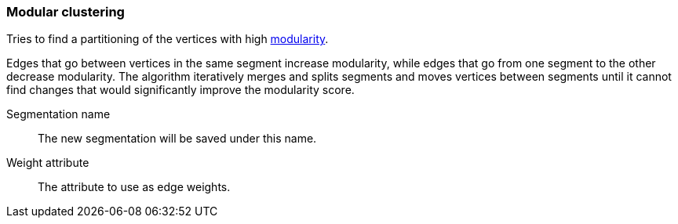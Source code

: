 ### Modular clustering

Tries to find a partitioning of the vertices with high
http://en.wikipedia.org/wiki/Modularity_(networks)[modularity].

Edges that go between vertices in the same segment increase modularity, while edges that go from
one segment to the other decrease modularity. The algorithm iteratively merges and splits segments
and moves vertices between segments until it cannot find changes that would significantly improve
the modularity score.

====
[[name]] Segmentation name::
The new segmentation will be saved under this name.

[[weights]] Weight attribute::
The attribute to use as edge weights.
====
